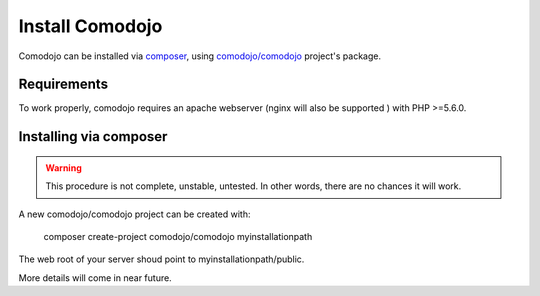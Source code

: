 Install Comodojo
================

.. _comodojo: https://github.com/comodojo/comodojo
.. _composer: https://getcomposer.org/
.. _comodojo/comodojo-installer: https://github.com/comodojo/comodojo-installer
.. _comodojo/comodojo: https://github.com/comodojo/comodojo

Comodojo can be installed via `composer`_, using `comodojo/comodojo`_ project's package.

Requirements
************

To work properly, comodojo requires an apache webserver (nginx will also be supported ) with PHP >=5.6.0.

Installing via composer
***********************

.. warning:: This procedure is not complete, unstable, untested. In other words, there are no chances it will work.

A new comodojo/comodojo project can be created with:

    composer create-project comodojo/comodojo myinstallationpath

The web root of your server shoud point to myinstallationpath/public.

More details will come in near future.
